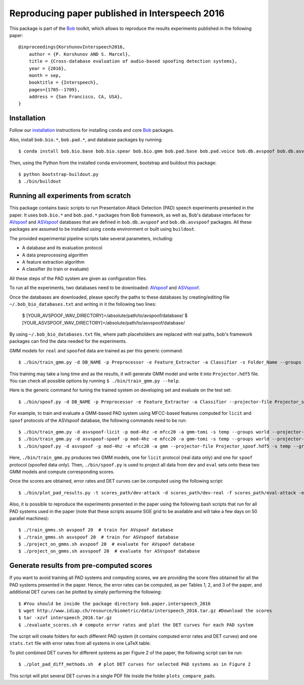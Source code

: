.. vim: set fileencoding=utf-8 :
.. Pavel Korshunov <pavel.korshunov@idiap.ch>
.. Thu 23 Jun 13:43:22 2016

=================================================
 Reproducing paper published in Interspeech 2016
=================================================

This package is part of the Bob_ toolkit, which allows to reproduce the results experiments published in the following paper::

    @inproceedings{KorshunovInterspeech2016,
        author = {P. Korshunov AND S. Marcel},
        title = {Cross-database evaluation of audio-based spoofing detection systems},
        year = {2016},
        month = sep,
        booktitle = {Interspeech},
        pages={1705--1709},
        address = {San Francisco, CA, USA},
    }


Installation
------------

Follow our `installation`_ instructions for installing ``conda`` and core Bob_ packages.

Also, install ``bob.bio.*``, ``bob.pad.*``, and database packages by running::

    $ conda install bob.bio.base bob.bio.spear bob.bio.gmm bob.pad.base bob.pad.voice bob.db.avspoof bob.db.asvspoof

Then, using the Python from the installed conda environment, bootstrap and buildout this package::

    $ python bootstrap-buildout.py
    $ ./bin/buildout


Running all experiments from scratch
------------------------------------

This package contains basic scripts to run Presentation Attack Detection (PAD) speech experiments presented in the paper.
It uses ``bob.bio.*`` and ``bob.pad.*`` packages from Bob framework, as well as, Bob's database interfaces for AVspoof_
and ASVspoof_ databases that are defined in ``bob.db.avspoof`` and ``bob.db.asvspoof`` packages. All these packages are
assumed to be installed using ``conda`` environment or built using ``buildout``.

The provided experimental pipeline scripts take several parameters, including:

* A database and its evaluation protocol
* A data preprocessing algorithm
* A feature extraction algorithm
* A classifier (to train or evaluate)

All these steps of the PAD system are given as configuration files.

To run all the experiments, two databases need to be downloaded: AVspoof_ and ASVspoof_.

Once the databases are downloaded, please specify the paths to these databases by creating/editing file
``~/.bob_bio_databases.txt`` and writing in it the following two lines:

    $ [YOUR_AVSPOOF_WAV_DIRECTORY]=/absolute/path/to/avspoof/database/
    $ [YOUR_ASVSPOOF_WAV_DIRECTORY]=/absolute/path/to/asvspoof/database/

By using ``~/.bob_bio_databases.txt`` file, where path placeholders are replaced with real paths, bob's framework
packages can find the data needed for the experiments.

GMM models for ``real`` and ``spoofed`` data are trained as per this generic command::

    $ ./bin/train_gmm.py -d DB_NAME -p Preprocessor -e Feature_Extractor -a Classifier -s Folder_Name --groups world --skip-enroller-training -vv --parallel 6

This training may take a long time and as the results, it will generate GMM model and write it into ``Projector.hdf5``
file. You can check all possible options by running ``$ ./bin/train_gmm.py --help``.

Here is the generic command for tuning the trained system on developing set and evaluate on the test set::

    $ ./bin/spoof.py -d DB_NAME -p Preprocessor -e Feature_Extractor -a Classifier --projector-file Projector_spoof.hdf5 -s Folder_Name --groups dev eval --skip-projector-training -vv

For example, to train and evaluate a GMM-based PAD system using MFCC-based features computed for
``licit`` and ``spoof`` protocols of the ASVspoof database, the following commands need to be run::

    $ ./bin/train_gmm.py -d asvspoof-licit -p mod-4hz -e mfcc20 -a gmm-tomi -s temp --groups world --projector-file Projector_licit.hdf5 --skip-enroller-training -vv --parallel 6
    $ ./bin/train_gmm.py -d asvspoof-spoof -p mod-4hz -e mfcc20 -a gmm-tomi -s temp --groups world --projector-file Projector_spoof.hdf5 --skip-enroller-training -vv --parallel 6
    $ ./bin/spoof.py -d asvspoof -p mod-4hz -e mfcc20 -a gmm --projector-file Projector_spoof.hdf5 -s temp --groups dev eval --skip-projector-training -vv
    
Here, ``./bin/train_gmm.py`` produces two GMM models, one for ``licit`` protocol (real data only) and one for ``spoof``
protocol (spoofed data only). Then, ``./bin/spoof.py`` is used to project all data from ``dev`` and ``eval`` sets onto
these two GMM models and compute corresponding scores.

Once the scores are obtained, error rates and DET curves can be computed using the following script::

    $ ./bin/plot_pad_results.py -t scores_path/dev-attack -d scores_path/dev-real -f scores_path/eval-attack -e scores_path/eval-real -o plots"

Also, it is possible to reproduce the experiments presented in the paper using the following bash scripts that run for all
PAD systems used in the paper (note that these scripts assume SGE grid to be available and will take a few days on 50
parallel machines)::

    $ ./train_gmms.sh avspoof 20  # train for AVspoof database
    $ ./train_gmms.sh asvspoof 20  # train for ASVspoof database
    $ ./project_on_gmms.sh avspoof 20  # evaluate for AVspoof database
    $ ./project_on_gmms.sh asvspoof 20  # evaluate for ASVspoof database


Generate results from pre-computed scores
-----------------------------------------

If you want to avoid training all PAD systems and computing scores, we are providing the score files obtained for all the PAD systems presented in the paper. Hence, the error rates can be computed, as per Tables 1, 2, and 3 of the paper, and additional DET curves can be plotted by simply performing the following::

    $ #You should be inside the package directory bob.paper.interspeech_2016
    $ wget http://www.idiap.ch/resource/biometric/data/interspeech_2016.tar.gz #Download the scores
    $ tar -xzvf interspeech_2016.tar.gz  
    $ ./evaluate_scores.sh # compute error rates and plot the DET curves for each PAD system

The script will create folders for each different PAD system (it contains computed error rates and DET curves)
and one ``stats.txt`` file with error rates from all systems in one LaTeX table.

To plot combined DET curves for different systems as per Figure 2 of the paper, the following script can be run::

    $ ./plot_pad_diff_methods.sh  # plot DET curves for selected PAD systems as in Figure 2

This script will plot several DET curves in a single PDF file inside the folder ``plots_compare_pads``.

.. _bob: https://www.idiap.ch/software/bob
.. _installation: https://www.idiap.ch/software/bob/install
.. _AVspoof: https://www.idiap.ch/dataset/avspoof
.. _ASVspoof: http://datashare.is.ed.ac.uk/handle/10283/853

